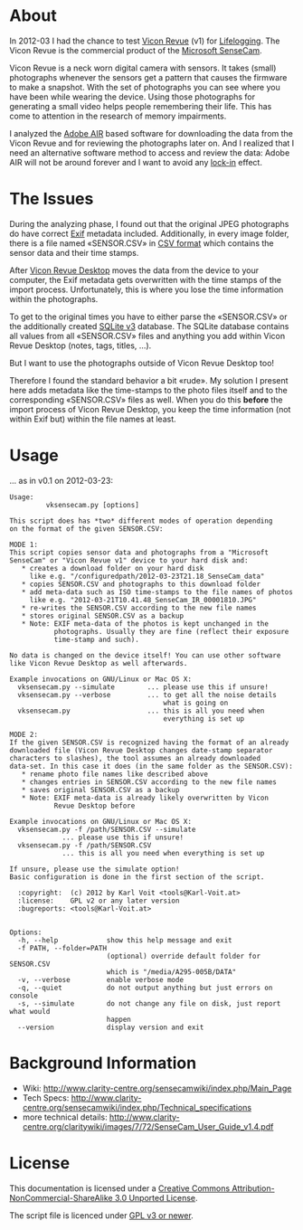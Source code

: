 * About

In 2012-03 I had the chance to test [[http://viconrevue.com/][Vicon Revue]] (v1) for [[http://en.wikipedia.org/wiki/Lifelogging][Lifelogging]].
The Vicon Revue is the commercial product of the [[http://en.wikipedia.org/wiki/SenseCam][Microsoft SenseCam]].

Vicon Revue is a neck worn digital camera with sensors. It takes
(small) photographs whenever the sensors get a pattern that causes the
firmware to make a snapshot. With the set of photographs you can see
where you have been while wearing the device. Using those photographs
for generating a small video helps people remembering their life. This
has come to attention in the research of memory impairments.

I analyzed the [[http://en.wikipedia.org/wiki/Adobe_air][Adobe AIR]] based software for downloading the data from
the Vicon Revue and for reviewing the photographs later on.  And I
realized that I need an alternative software method to access and
review the data: Adobe AIR will not be around forever and I want to
avoid any [[http://en.wikipedia.org/wiki/Vendor_lock-in][lock-in]] effect.

* The Issues

During the analyzing phase, I found out that the original JPEG
photographs do have correct [[http://en.wikipedia.org/wiki/Exif][Exif]] metadata included. Additionally, in
every image folder, there is a file named «SENSOR.CSV» in [[http://en.wikipedia.org/wiki/Comma-separated_values][CSV format]]
which contains the sensor data and their time stamps.

After [[http://www.viconrevue.com/product.html][Vicon Revue Desktop]] moves the data from the device to your
computer, the Exif metadata gets overwritten with the time stamps of
the import process. Unfortunately, this is where you lose the time
information within the photographs.

To get to the original times you have to either parse the «SENSOR.CSV»
or the additionally created [[http://en.wikipedia.org/wiki/Sqlite][SQLite v3]] database. The SQLite database
contains all values from all «SENSOR.CSV» files and anything you add
within Vicon Revue Desktop (notes, tags, titles, ...).

But I want to use the photographs outside of Vicon Revue Desktop too!

Therefore I found the standard behavior a bit «rude». My solution I
present here adds metadata like the time-stamps to the photo files
itself and to the corresponding «SENSOR.CSV» files as well. When you
do this *before* the import process of Vicon Revue Desktop, you keep
the time information (not within Exif but) within the file names at
least.

* Usage

... as in v0.1 on 2012-03-23:

: Usage:
:          vksensecam.py [options]
: 
: This script does has *two* different modes of operation depending
: on the format of the given SENSOR.CSV:
: 
: MODE 1:
: This script copies sensor data and photographs from a "Microsoft
: SenseCam" or "Vicon Revue v1" device to your hard disk and:
:    * creates a download folder on your hard disk
:      like e.g. "/configuredpath/2012-03-23T21.18_SenseCam_data"
:    * copies SENSOR.CSV and photographs to this download folder
:    * add meta-data such as ISO time-stamps to the file names of photos
:      like e.g. "2012-03-21T10.41.48_SenseCam_IR_00001810.JPG"
:    * re-writes the SENSOR.CSV according to the new file names
:    * stores original SENSOR.CSV as a backup
:    * Note: EXIF meta-data of the photos is kept unchanged in the 
:            photographs. Usually they are fine (reflect their exposure
:            time-stamp and such).
: 
: No data is changed on the device itself! You can use other software
: like Vicon Revue Desktop as well afterwards.
: 
: Example invocations on GNU/Linux or Mac OS X:
:   vksensecam.py --simulate        ... please use this if unsure!
:   vksensecam.py --verbose         ... to get all the noise details
:                                       what is going on
:   vksensecam.py                   ... this is all you need when 
:                                       everything is set up
: 
: MODE 2:
: If the given SENSOR.CSV is recognized having the format of an already
: downloaded file (Vicon Revue Desktop changes date-stamp separator
: characters to slashes), the tool assumes an already downloaded
: data-set. In this case it does (in the same folder as the SENSOR.CSV):
:    * rename photo file names like described above
:    * changes entries in SENSOR.CSV according to the new file names
:    * saves original SENSOR.CSV as a backup
:    * Note: EXIF meta-data is already likely overwritten by Vicon 
:            Revue Desktop before
: 
: Example invocations on GNU/Linux or Mac OS X:
:   vksensecam.py -f /path/SENSOR.CSV --simulate
:              ... please use this if unsure!
:   vksensecam.py -f /path/SENSOR.CSV
:              ... this is all you need when everything is set up
: 
: If unsure, please use the simulate option!
: Basic configuration is done in the first section of the script.
: 
:   :copyright:  (c) 2012 by Karl Voit <tools@Karl-Voit.at>
:   :license:    GPL v2 or any later version
:   :bugreports: <tools@Karl-Voit.at>
: 
: 
: Options:
:   -h, --help            show this help message and exit
:   -f PATH, --folder=PATH
:                         (optional) override default folder for SENSOR.CSV
:                         which is "/media/A295-005B/DATA"
:   -v, --verbose         enable verbose mode
:   -q, --quiet           do not output anything but just errors on console
:   -s, --simulate        do not change any file on disk, just report what would
:                         happen
:   --version             display version and exit

* Background Information 

- Wiki: http://www.clarity-centre.org/sensecamwiki/index.php/Main_Page
- Tech Specs: http://www.clarity-centre.org/sensecamwiki/index.php/Technical_specifications
- more technical details: http://www.clarity-centre.org/claritywiki/images/7/72/SenseCam_User_Guide_v1.4.pdf

* License

This documentation is licensed under a [[http://creativecommons.org/licenses/by-nc-sa/3.0/][Creative Commons
Attribution-NonCommercial-ShareAlike 3.0 Unported License]].

The script file is licenced under [[http://www.gnu.org/copyleft/gpl.html][GPL v3 or newer]].

